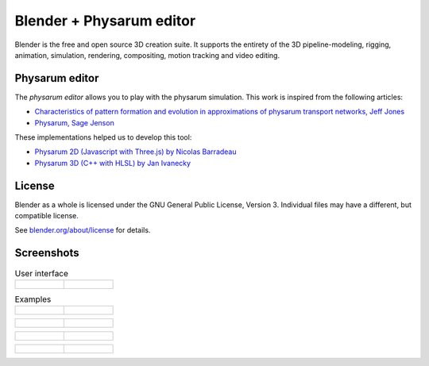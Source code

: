 
.. Keep this document short & concise,
   linking to external resources instead of including content in-line.
   See 'release/text/readme.html' for the end user read-me.

Blender + Physarum editor
=========================

Blender is the free and open source 3D creation suite.
It supports the entirety of the 3D pipeline-modeling, rigging, animation, simulation, rendering, compositing,
motion tracking and video editing.

Physarum editor
---------------

The `physarum editor` allows you to play with the physarum simulation.
This work is inspired from the following articles:

* `Characteristics of pattern formation and evolution in approximations of physarum transport networks, Jeff Jones <https://uwe-repository.worktribe.com/output/980579>`__
* `Physarum, Sage Jenson <https://cargocollective.com/sagejenson/physarum>`__

These implementations helped us to develop this tool:

* `Physarum 2D (Javascript with Three.js) by Nicolas Barradeau <https://github.com/nicoptere/physarum>`__
* `Physarum 3D (C++ with HLSL) by Jan Ivanecky <https://github.com/janivanecky/Physarum>`__

License
-------

Blender as a whole is licensed under the GNU General Public License, Version 3.
Individual files may have a different, but compatible license.

See `blender.org/about/license <https://www.blender.org/about/license>`__ for details.

Screenshots
-----------

.. list-table:: User interface

   * - .. figure:: https://raw.githubusercontent.com/Failxxx/blender/refs/heads/dev-physarum-main/images/physarum_editor_a.png
          :width: 600px
     - .. figure:: https://raw.githubusercontent.com/Failxxx/blender/refs/heads/dev-physarum-main/images/physarum_editor_b.png
          :width: 600px

.. list-table:: Examples

   * - .. figure:: https://raw.githubusercontent.com/Failxxx/blender/refs/heads/dev-physarum-main/images/physarum_gif_a.gif
          :width: 600px
     - .. figure:: https://raw.githubusercontent.com/Failxxx/blender/refs/heads/dev-physarum-main/images/physarum_gif_b.gif
          :width: 600px

.. list-table::

   * - .. figure:: https://raw.githubusercontent.com/Failxxx/blender/refs/heads/dev-physarum-main/images/screenshot_a.png
          :width: 600px
     - .. figure:: https://raw.githubusercontent.com/Failxxx/blender/refs/heads/dev-physarum-main/images/screenshot_b.png
          :width: 600px

.. list-table::

   * - .. figure:: https://raw.githubusercontent.com/Failxxx/blender/refs/heads/dev-physarum-main/images/screenshot_c.png
          :width: 600px
     - .. figure:: https://raw.githubusercontent.com/Failxxx/blender/refs/heads/dev-physarum-main/images/screenshot_d.png
          :width: 600px

.. list-table::

   * - .. figure:: https://raw.githubusercontent.com/Failxxx/blender/refs/heads/dev-physarum-main/images/screenshot_e.png
          :width: 600px
     - .. figure:: https://raw.githubusercontent.com/Failxxx/blender/refs/heads/dev-physarum-main/images/screenshot_f.png
          :width: 600px